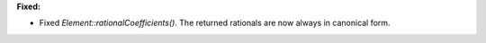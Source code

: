 **Fixed:**

* Fixed `Element::rationalCoefficients()`. The returned rationals are now always in canonical form.
